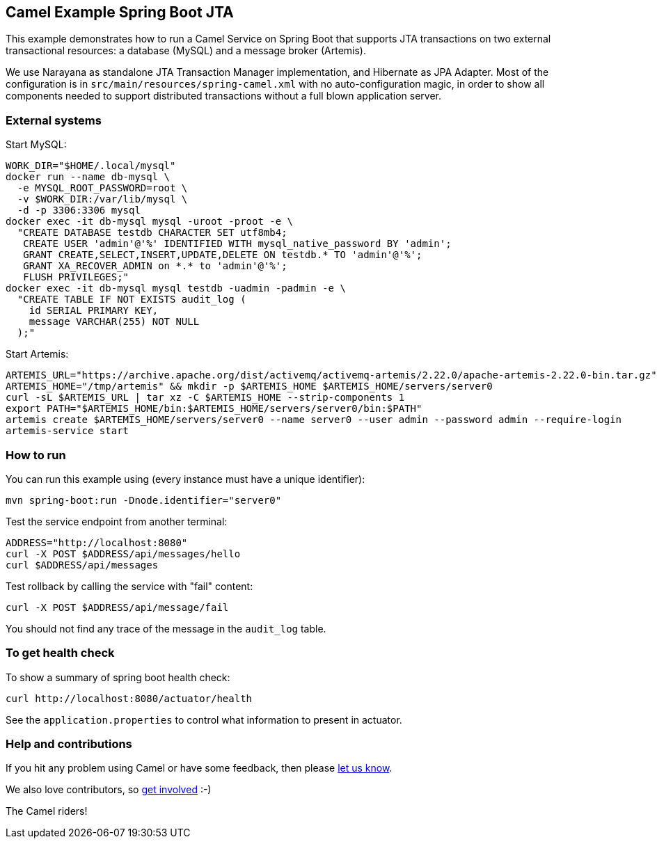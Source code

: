 == Camel Example Spring Boot JTA

This example demonstrates how to run a Camel Service on Spring Boot that supports JTA transactions on two external transactional resources: a database (MySQL) and a message broker (Artemis).

We use Narayana as standalone JTA Transaction Manager implementation, and Hibernate as JPA Adapter.
Most of the configuration is in `src/main/resources/spring-camel.xml` with no auto-configuration magic, in order to show all components needed to support distributed transactions without a full blown application server.

=== External systems

Start MySQL:

----
WORK_DIR="$HOME/.local/mysql"
docker run --name db-mysql \
  -e MYSQL_ROOT_PASSWORD=root \
  -v $WORK_DIR:/var/lib/mysql \
  -d -p 3306:3306 mysql
docker exec -it db-mysql mysql -uroot -proot -e \
  "CREATE DATABASE testdb CHARACTER SET utf8mb4;
   CREATE USER 'admin'@'%' IDENTIFIED WITH mysql_native_password BY 'admin';
   GRANT CREATE,SELECT,INSERT,UPDATE,DELETE ON testdb.* TO 'admin'@'%';
   GRANT XA_RECOVER_ADMIN on *.* to 'admin'@'%';
   FLUSH PRIVILEGES;"
docker exec -it db-mysql mysql testdb -uadmin -padmin -e \
  "CREATE TABLE IF NOT EXISTS audit_log (
    id SERIAL PRIMARY KEY,
    message VARCHAR(255) NOT NULL
  );"
----

Start Artemis:

----
ARTEMIS_URL="https://archive.apache.org/dist/activemq/activemq-artemis/2.22.0/apache-artemis-2.22.0-bin.tar.gz"
ARTEMIS_HOME="/tmp/artemis" && mkdir -p $ARTEMIS_HOME $ARTEMIS_HOME/servers/server0
curl -sL $ARTEMIS_URL | tar xz -C $ARTEMIS_HOME --strip-components 1
export PATH="$ARTEMIS_HOME/bin:$ARTEMIS_HOME/servers/server0/bin:$PATH"
artemis create $ARTEMIS_HOME/servers/server0 --name server0 --user admin --password admin --require-login
artemis-service start
----

=== How to run

You can run this example using (every instance must have a unique identifier):

----
mvn spring-boot:run -Dnode.identifier="server0"
----

Test the service endpoint from another terminal:

----
ADDRESS="http://localhost:8080"
curl -X POST $ADDRESS/api/messages/hello
curl $ADDRESS/api/messages
----

Test rollback by calling the service with "fail" content:

----
curl -X POST $ADDRESS/api/message/fail
----

You should not find any trace of the message in the `audit_log` table.

=== To get health check

To show a summary of spring boot health check:

----
curl http://localhost:8080/actuator/health
----

See the `application.properties` to control what information to present in actuator.

=== Help and contributions

If you hit any problem using Camel or have some feedback, then please https://camel.apache.org/support.html[let us know].

We also love contributors, so https://camel.apache.org/contributing.html[get involved] :-)

The Camel riders!
